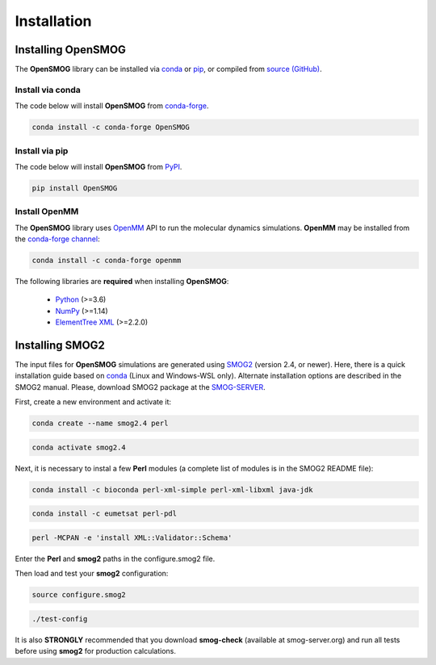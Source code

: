.. _install:

============
Installation
============

Installing OpenSMOG
===================

The **OpenSMOG** library can be installed via `conda <https://conda.io/projects/conda/>`_ or `pip <https://pypi.org/>`_, or compiled from `source (GitHub) <https://github.com/smog-server/OpenSMOG>`_.

Install via conda
-----------------

The code below will install **OpenSMOG** from `conda-forge <https://anaconda.org/conda-forge/OpenSMOG>`_.

.. code-block:: bash

    conda install -c conda-forge OpenSMOG

Install via pip
-----------------

The code below will install **OpenSMOG** from `PyPI <https://pypi.org/project/OpenSMOG/>`_.

.. code-block:: bash

    pip install OpenSMOG

Install OpenMM
--------------

The **OpenSMOG** library uses `OpenMM <http://openmm.org/>`_ API to run the molecular dynamics simulations.
**OpenMM**  may be installed from the `conda-forge channel <https://conda-forge.org/>`__:

.. code-block:: bash

    conda install -c conda-forge openmm
    
The following libraries are **required** when installing **OpenSMOG**:

    - `Python <https://www.python.org/>`__ (>=3.6)
    - `NumPy <https://www.numpy.org/>`__ (>=1.14)
    - `ElementTree XML <https://docs.python.org/3/library/xml.etree.elementtree.html>`__ (>=2.2.0)

Installing SMOG2
================

The input files for **OpenSMOG** simulations are generated using `SMOG2 <https://smog-server.org/smog2>`_ (version 2.4, or newer). Here, there is a quick installation guide based on `conda <https://conda.io/projects/conda/>`_ (Linux and Windows-WSL only). Alternate installation options are described in the SMOG2 manual. Please, download SMOG2 package at the `SMOG-SERVER <https://smog-server.org/smog2/>`_.

First, create a new environment and activate it:

.. code-block:: bash

    conda create --name smog2.4 perl
    
.. code-block:: bash

    conda activate smog2.4

Next, it is necessary to instal a few **Perl** modules (a complete list of modules is in the SMOG2 README file):

.. code-block:: bash

    conda install -c bioconda perl-xml-simple perl-xml-libxml java-jdk

.. code-block:: bash

    conda install -c eumetsat perl-pdl

.. code-block:: bash

    perl -MCPAN -e 'install XML::Validator::Schema'

Enter the **Perl** and **smog2** paths in the configure.smog2 file.

Then load and test your **smog2** configuration:

.. code-block:: bash

    source configure.smog2
    
.. code-block:: bash

    ./test-config
    
It is also **STRONGLY** recommended that you download **smog-check** (available at smog-server.org) and run all tests before using **smog2** for production calculations.
